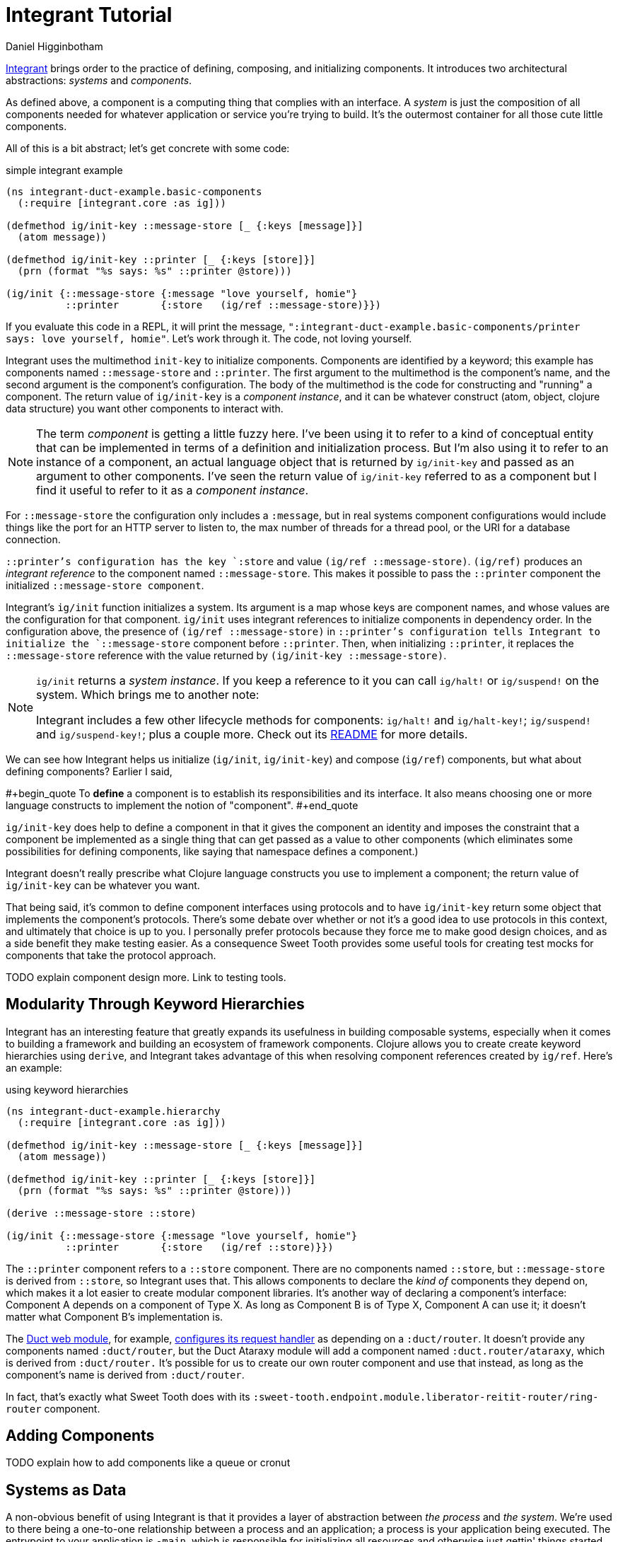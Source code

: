 = Integrant Tutorial =
Daniel Higginbotham


https://github.com/weavejester/integrant[Integrant] brings order to the practice of defining, composing, and initializing
components. It introduces two architectural abstractions: _systems_ and
_components_.

As defined above, a component is a computing thing that complies with an
interface. A _system_ is just the composition of all components needed for
whatever application or service you're trying to build. It's the outermost
container for all those cute little components.

All of this is a bit abstract; let's get concrete with some code:

[source,clojure]
.simple integrant example
----
(ns integrant-duct-example.basic-components
  (:require [integrant.core :as ig]))

(defmethod ig/init-key ::message-store [_ {:keys [message]}]
  (atom message))

(defmethod ig/init-key ::printer [_ {:keys [store]}]
  (prn (format "%s says: %s" ::printer @store)))

(ig/init {::message-store {:message "love yourself, homie"}
          ::printer       {:store   (ig/ref ::message-store)}})
----

If you evaluate this code in a REPL, it will print the message,
`":integrant-duct-example.basic-components/printer says: love yourself, homie"`.
Let's work through it. The code, not loving yourself.

Integrant uses the multimethod `init-key` to initialize components. Components
are identified by a keyword; this example has components named `::message-store`
and `::printer`. The first argument to the multimethod is the component's name,
and the second argument is the component's configuration. The body of the
multimethod is the code for constructing and "running" a component. The return
value of `ig/init-key` is a _component instance_, and it can be whatever
construct (atom, object, clojure data structure) you want other components to
interact with.

NOTE: The term _component_ is getting a little fuzzy here. I've been using it to
refer to a kind of conceptual entity that can be implemented in terms of a
definition and initialization process. But I'm also using it to refer to an
instance of a component, an actual language object that is returned by
`ig/init-key` and passed as an argument to other components. I've seen the
return value of `ig/init-key` referred to as a component but I find it useful to
refer to it as a _component instance_.

For `::message-store` the configuration only includes a `:message`, but in real
systems component configurations would include things like the port for an HTTP
server to listen to, the max number of threads for a thread pool, or the URI for
a database connection.

`::printer`'s configuration has the key `:store` and value `(ig/ref
::message-store)`. `(ig/ref)` produces an _integrant reference_ to the component
named `::message-store`. This makes it possible to pass the `::printer`
component the initialized `::message-store component`.

Integrant's `ig/init` function initializes a system. Its argument is a map whose
keys are component names, and whose values are the configuration for that
component. `ig/init` uses integrant references to initialize components in
dependency order. In the configuration above, the presence of `(ig/ref
::message-store)` in `::printer`'s configuration tells Integrant to initialize
the `::message-store` component before `::printer`. Then, when initializing
`::printer`, it replaces the `::message-store` reference with the value returned
by `(ig/init-key ::message-store)`.

[NOTE]
====

`ig/init` returns a _system instance_. If you keep a reference to it you can
call `ig/halt!` or `ig/suspend!` on the system. Which brings me to another note:

Integrant includes a few other lifecycle methods for components:
`ig/halt!` and `ig/halt-key!`; `ig/suspend!` and `ig/suspend-key!`; plus a
couple more. Check out its https://github.com/weavejester/integrant[README] for more details.

====

We can see how Integrant helps us initialize (`ig/init`, `ig/init-key`) and
compose (`ig/ref`) components, but what about defining components? Earlier I
said,

#+begin_quote
To *define* a component is to establish its responsibilities and its interface.
It also means choosing one or more language constructs to implement the notion
of "component".
#+end_quote

`ig/init-key` does help to define a component in that it gives the component an
identity and imposes the constraint that a component be implemented as a single
thing that can get passed as a value to other components (which eliminates some
possibilities for defining components, like saying that namespace defines a
component.)

Integrant doesn't really prescribe what Clojure language constructs you use to
implement a component; the return value of `ig/init-key` can be whatever you
want.

That being said, it's common to define component interfaces using protocols and
to have `ig/init-key` return some object that implements the component's
protocols. There's some debate over whether or not it's a good idea to use
protocols in this context, and ultimately that choice is up to you. I personally
prefer protocols because they force me to make good design choices, and as a
side benefit they make testing easier. As a consequence Sweet Tooth provides
some useful tools for creating test mocks for components that take the protocol
approach.

TODO explain component design more. Link to testing tools.


== Modularity Through Keyword Hierarchies ==
Integrant has an interesting feature that greatly expands its usefulness in
building composable systems, especially when it comes to building a framework
and building an ecosystem of framework components. Clojure allows you to create
create keyword hierarchies using `derive`, and Integrant takes advantage of this
when resolving component references created by `ig/ref`. Here's an example:

[source,clojure]
.using keyword hierarchies
----
(ns integrant-duct-example.hierarchy
  (:require [integrant.core :as ig]))

(defmethod ig/init-key ::message-store [_ {:keys [message]}]
  (atom message))

(defmethod ig/init-key ::printer [_ {:keys [store]}]
  (prn (format "%s says: %s" ::printer @store)))

(derive ::message-store ::store)

(ig/init {::message-store {:message "love yourself, homie"}
          ::printer       {:store   (ig/ref ::store)}})
----

The `::printer` component refers to a `::store` component. There are no
components named `::store`, but `::message-store` is derived from `::store`, so
Integrant uses that. This allows components to declare the _kind of_ components
they depend on, which makes it a lot easier to create modular component
libraries. It's another way of declaring a component's interface: Component A
depends on a component of Type X. As long as Component B is of Type X, Component
A can use it; it doesn't matter what Component B's implementation is.

The https://github.com/duct-framework/module.web[Duct web module], for example, https://github.com/duct-framework/module.web/blob/master/src/duct/module/web.clj#L54[configures its request handler] as depending on
a `:duct/router`. It doesn't provide any components named `:duct/router`, but
the Duct Ataraxy module will add a component named `:duct.router/ataraxy`, which
is derived from `:duct/router.` It's possible for us to create our own router
component and use that instead, as long as the component's name is derived from
`:duct/router`.

In fact, that's exactly what Sweet Tooth does with its
`:sweet-tooth.endpoint.module.liberator-reitit-router/ring-router` component.


== Adding Components ==
TODO explain how to add components like a queue or cronut


== Systems as Data ==
A non-obvious benefit of using Integrant is that it provides a layer of
abstraction between _the process_ and _the system_. We're used to there being a
one-to-one relationship between a process and an application; a process is your
application being executed. The entrypoint to your application is `-main`, which
is responsible for initializing all resources and otherwise just gettin' things
started.

Integrant introduces a different model for starting your application (system),
one that's under programmatic control. It's almost like a virtualization layer.
You can use it to start multiple systems simultaneously, which is extremely
useful during development because it lets you run and interact with a dev
system, and at the same time run tests against a test system. The dev and test
systems can be configured to use different databases, and they're initialized
with separate component instances. If you follow the dependency injection
pattern and don't rely on shared global state, your dev and test systems will
behave as if they're executing in two separate containers. Pretty sweet.

BTW I'm still trying to figure out the best way to articulate this and welcome
any feedback.


== Architecture as Data ==
It's worth highlighting the the fact that Integrant takes a data-oriented
approach to defining a system's architecture. Personally, I think this is an
innovation on par with Ruby's Rack, which inspired the Ring library. From Ring's
docs:

#+begin_quote
Ring is a Clojure web applications library inspired by Python's WSGI and Ruby's
Rack. By abstracting the details of HTTP into a simple, unified API, Ring allows
web applications to be constructed of modular components that can be shared
among a variety of applications, web servers, and web frameworks.
#+end_quote

The Ring API allows independent library authors to create middleware for
functionality like https://github.com/funcool/buddy-auth[auth management] or https://github.com/sethtrain/raven-clj[exception reporting]. Developers can easily
compose this functionality as they see fit, and develop their own.

Integrant does the same thing for architecture: It abstracts the details of
configuring, composing, and managing the lifecycle of components into a simple,
unified API, laying the groundwork for modular components that can be shared
across different applications. It's a powerful new tool in the developer's
toolkit, and I hope that it gains wide adoption.

Integrant separates _the description of the system to run_ (the system config)
from _the execution of that system_ (`ig/init`). By encoding the system's
description as plain ol' Clojure map, system composition becomes data
composition. Pretty badass.

I think we still have yet to fully explore the implications of this but here are
some of the consequences I've noticed so far:

* It's easier to inspect the system. You have one source of truth, the system
config, to examine to figure out what components are running and how they're
related. It would be trivial to generate a diagram of the system dependency
graph.
* You can implement a structured approach to validating a system configuration.
Integrant actually provides an `ig/pre-init-spec` multimethod that you can use
to define a spec for a component's configuration. In the past I've even rolled
my own validation methods that provide advice how to fix a config in addition
just alerting that a config is invalid.
* You can easily transform the system for different contexts. For example, in a
testing context you could replace a component that AWS's Simple Queue Service
(SQS) with a component that uses core.async.

